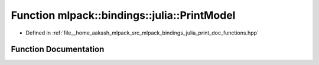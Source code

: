 .. _exhale_function_namespacemlpack_1_1bindings_1_1julia_1a17db7390a80a795e12786ed67f7f66fb:

Function mlpack::bindings::julia::PrintModel
============================================

- Defined in :ref:`file__home_aakash_mlpack_src_mlpack_bindings_julia_print_doc_functions.hpp`


Function Documentation
----------------------


.. doxygenfunction:: mlpack::bindings::julia::PrintModel(const std::string&)
